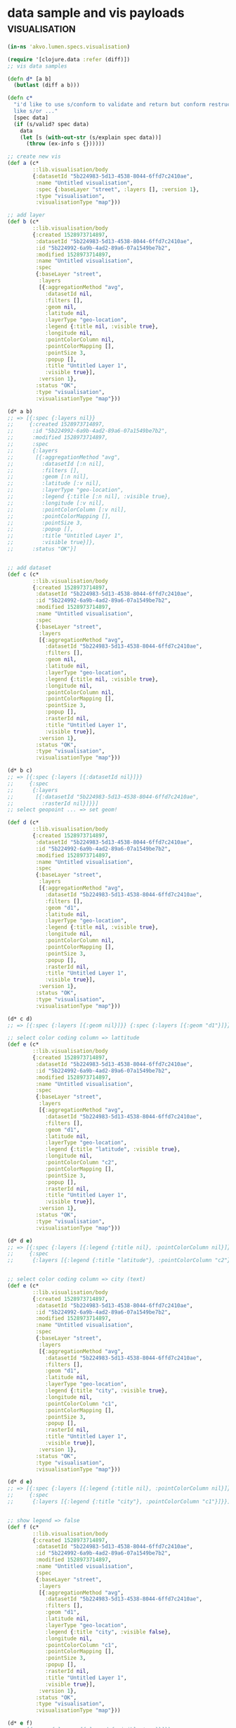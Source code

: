 * data sample and vis payloads                                :visualisation:

#+BEGIN_SRC clojure :tangle no :results silent :exports code
(in-ns 'akvo.lumen.specs.visualisation)

(require '[clojure.data :refer (diff)])
;; vis data samples

(defn d* [a b]
  (butlast (diff a b)))

(defn c*
  "i'd like to use s/conform to validate and return but conform restructure data depending spec conditions
  like s/or ..."
  [spec data]
  (if (s/valid? spec data)
    data
    (let [s (with-out-str (s/explain spec data))]
      (throw (ex-info s {})))))

;; create new vis
(def a (c*
        ::lib.visualisation/body
        {:datasetId "5b224983-5d13-4538-8044-6ffd7c2410ae",
         :name "Untitled visualisation",
         :spec {:baseLayer "street", :layers [], :version 1},
         :type "visualisation",
         :visualisationType "map"}))

;; add layer 
(def b (c*
        ::lib.visualisation/body
        {:created 1528973714897,
         :datasetId "5b224983-5d13-4538-8044-6ffd7c2410ae",
         :id "5b224992-6a9b-4ad2-89a6-07a1549be7b2",
         :modified 1528973714897,
         :name "Untitled visualisation",
         :spec
         {:baseLayer "street",
          :layers
          [{:aggregationMethod "avg",
            :datasetId nil,
            :filters [],
            :geom nil,
            :latitude nil,
            :layerType "geo-location",
            :legend {:title nil, :visible true},
            :longitude nil,
            :pointColorColumn nil,
            :pointColorMapping [],
            :pointSize 3,
            :popup [],
            :title "Untitled Layer 1",
            :visible true}],
          :version 1},
         :status "OK",
         :type "visualisation",
         :visualisationType "map"}))

(d* a b)
;; => [{:spec {:layers nil}}
;;     {:created 1528973714897,
;;      :id "5b224992-6a9b-4ad2-89a6-07a1549be7b2",
;;      :modified 1528973714897,
;;      :spec
;;      {:layers
;;       [{:aggregationMethod "avg",
;;         :datasetId [:n nil],
;;         :filters [],
;;         :geom [:n nil],
;;         :latitude [:v nil],
;;         :layerType "geo-location",
;;         :legend {:title [:n nil], :visible true},
;;         :longitude [:v nil],
;;         :pointColorColumn [:v nil],
;;         :pointColorMapping [],
;;         :pointSize 3,
;;         :popup [],
;;         :title "Untitled Layer 1",
;;         :visible true}]},
;;      :status "OK"}]


;; add dataset
(def c (c*
        ::lib.visualisation/body
        {:created 1528973714897,
         :datasetId "5b224983-5d13-4538-8044-6ffd7c2410ae",
         :id "5b224992-6a9b-4ad2-89a6-07a1549be7b2",
         :modified 1528973714897,
         :name "Untitled visualisation",
         :spec
         {:baseLayer "street",
          :layers
          [{:aggregationMethod "avg",
            :datasetId "5b224983-5d13-4538-8044-6ffd7c2410ae",
            :filters [],
            :geom nil,
            :latitude nil,
            :layerType "geo-location",
            :legend {:title nil, :visible true},
            :longitude nil,
            :pointColorColumn nil,
            :pointColorMapping [],
            :pointSize 3,
            :popup [],
            :rasterId nil,
            :title "Untitled Layer 1",
            :visible true}],
          :version 1},
         :status "OK",
         :type "visualisation",
         :visualisationType "map"}))

(d* b c)
;; => [{:spec {:layers [{:datasetId nil}]}}
;;     {:spec
;;      {:layers
;;       [{:datasetId "5b224983-5d13-4538-8044-6ffd7c2410ae",
;;         :rasterId nil}]}}]
;; select geopoint ... => set geom!

(def d (c*
        ::lib.visualisation/body
        {:created 1528973714897,
         :datasetId "5b224983-5d13-4538-8044-6ffd7c2410ae",
         :id "5b224992-6a9b-4ad2-89a6-07a1549be7b2",
         :modified 1528973714897,
         :name "Untitled visualisation",
         :spec
         {:baseLayer "street",
          :layers
          [{:aggregationMethod "avg",
            :datasetId "5b224983-5d13-4538-8044-6ffd7c2410ae",
            :filters [],
            :geom "d1",
            :latitude nil,
            :layerType "geo-location",
            :legend {:title nil, :visible true},
            :longitude nil,
            :pointColorColumn nil,
            :pointColorMapping [],
            :pointSize 3,
            :popup [],
            :rasterId nil,
            :title "Untitled Layer 1",
            :visible true}],
          :version 1},
         :status "OK",
         :type "visualisation",
         :visualisationType "map"}))

(d* c d)
;; => [{:spec {:layers [{:geom nil}]}} {:spec {:layers [{:geom "d1"}]}}]

;; select color coding column => lattitude
(def e (c*
        ::lib.visualisation/body
        {:created 1528973714897,
         :datasetId "5b224983-5d13-4538-8044-6ffd7c2410ae",
         :id "5b224992-6a9b-4ad2-89a6-07a1549be7b2",
         :modified 1528973714897,
         :name "Untitled visualisation",
         :spec
         {:baseLayer "street",
          :layers
          [{:aggregationMethod "avg",
            :datasetId "5b224983-5d13-4538-8044-6ffd7c2410ae",
            :filters [],
            :geom "d1",
            :latitude nil,
            :layerType "geo-location",
            :legend {:title "latitude", :visible true},
            :longitude nil,
            :pointColorColumn "c2",
            :pointColorMapping [],
            :pointSize 3,
            :popup [],
            :rasterId nil,
            :title "Untitled Layer 1",
            :visible true}],
          :version 1},
         :status "OK",
         :type "visualisation",
         :visualisationType "map"}))

(d* d e)
;; => [{:spec {:layers [{:legend {:title nil}, :pointColorColumn nil}]}}
;;     {:spec
;;      {:layers [{:legend {:title "latitude"}, :pointColorColumn "c2"}]}}]


;; select color coding column => city (text)
(def e (c*
        ::lib.visualisation/body
        {:created 1528973714897,
         :datasetId "5b224983-5d13-4538-8044-6ffd7c2410ae",
         :id "5b224992-6a9b-4ad2-89a6-07a1549be7b2",
         :modified 1528973714897,
         :name "Untitled visualisation",
         :spec
         {:baseLayer "street",
          :layers
          [{:aggregationMethod "avg",
            :datasetId "5b224983-5d13-4538-8044-6ffd7c2410ae",
            :filters [],
            :geom "d1",
            :latitude nil,
            :layerType "geo-location",
            :legend {:title "city", :visible true},
            :longitude nil,
            :pointColorColumn "c1",
            :pointColorMapping [],
            :pointSize 3,
            :popup [],
            :rasterId nil,
            :title "Untitled Layer 1",
            :visible true}],
          :version 1},
         :status "OK",
         :type "visualisation",
         :visualisationType "map"}))

(d* d e)
;; => [{:spec {:layers [{:legend {:title nil}, :pointColorColumn nil}]}}
;;     {:spec
;;      {:layers [{:legend {:title "city"}, :pointColorColumn "c1"}]}}]


;; show legend => false
(def f (c*
        ::lib.visualisation/body
        {:created 1528973714897,
         :datasetId "5b224983-5d13-4538-8044-6ffd7c2410ae",
         :id "5b224992-6a9b-4ad2-89a6-07a1549be7b2",
         :modified 1528973714897,
         :name "Untitled visualisation",
         :spec
         {:baseLayer "street",
          :layers
          [{:aggregationMethod "avg",
            :datasetId "5b224983-5d13-4538-8044-6ffd7c2410ae",
            :filters [],
            :geom "d1",
            :latitude nil,
            :layerType "geo-location",
            :legend {:title "city", :visible false},
            :longitude nil,
            :pointColorColumn "c1",
            :pointColorMapping [],
            :pointSize 3,
            :popup [],
            :rasterId nil,
            :title "Untitled Layer 1",
            :visible true}],
          :version 1},
         :status "OK",
         :type "visualisation",
         :visualisationType "map"}))

(d* e f)
;; => [{:spec {:layers [{:legend {:visible true}}]}}
;;     {:spec {:layers [{:legend {:visible false}}]}}]


;; pop up city(text)
(def g (c*
        ::lib.visualisation/body
        {:created 1528973714897,
         :datasetId "5b224983-5d13-4538-8044-6ffd7c2410ae",
         :id "5b224992-6a9b-4ad2-89a6-07a1549be7b2",
         :modified 1528973714897,
         :name "Untitled visualisation",
         :spec
         {:baseLayer "street",
          :layers
          [{:aggregationMethod "avg",
            :datasetId "5b224983-5d13-4538-8044-6ffd7c2410ae",
            :filters [],
            :geom "d1",
            :latitude nil,
            :layerType "geo-location",
            :legend {:title "city", :visible true},
            :longitude nil,
            :pointColorColumn "c1",
            :pointColorMapping [],
            :pointSize 3,
            :popup [{:column "c1"}],
            :rasterId nil,
            :title "Untitled Layer 1",
            :visible true}],
          :version 1},
         :status "OK",
         :type "visualisation",
         :visualisationType "map"}))

(d* f g)
;; => [{:spec {:layers [{:legend {:visible false}, :popup nil}]}}
;;     {:spec
;;      {:layers [{:legend {:visible true}, :popup [{:column "c1"}]}]}}]

;; theme change point size
(def h (c*
        ::lib.visualisation/body
        {:created 1528973714897,
         :datasetId "5b224983-5d13-4538-8044-6ffd7c2410ae",
         :id "5b224992-6a9b-4ad2-89a6-07a1549be7b2",
         :modified 1528973714897,
         :name "Untitled visualisation",
         :spec
         {:baseLayer "street",
          :layers
          [{:aggregationMethod "avg",
            :datasetId "5b224983-5d13-4538-8044-6ffd7c2410ae",
            :filters [],
            :geom "d1",
            :latitude nil,
            :layerType "geo-location",
            :legend {:title "city", :visible true},
            :longitude nil,
            :pointColorColumn "c1",
            :pointColorMapping [],
            :pointSize "5",
            :popup [{:column "c1"}],
            :rasterId nil,
            :title "Untitled Layer 1",
            :visible true}],
          :version 1},
         :status "OK",
         :type "visualisation",
         :visualisationType "map"}))

(d* g h)
;; => [{:spec {:layers [{:pointSize 3}]}}
;;     {:spec {:layers [{:pointSize "5"}]}}]


;; theme change color
(def i (c*
        ::lib.visualisation/body
        {:created 1528973714897,
         :datasetId "5b224983-5d13-4538-8044-6ffd7c2410ae",
         :id "5b224992-6a9b-4ad2-89a6-07a1549be7b2",
         :modified 1528973714897,
         :name "Untitled visualisation",
         :spec
         {:baseLayer "street",
          :layers
          [{:aggregationMethod "avg",
            :datasetId "5b224983-5d13-4538-8044-6ffd7c2410ae",
            :filters [],
            :geom "d1",
            :latitude nil,
            :layerType "geo-location",
            :legend {:title "city", :visible true},
            :longitude nil,
            :pointColorColumn "c1",
            :pointColorMapping
            [{:color "#c799ae", :op "equals", :value "Amsterdam"}
             {:color "#c799ae", :op "equals", :value "Stockholm"}],
            :pointSize "5",
            :popup [{:column "c1"}],
            :rasterId nil,
            :title "Untitled Layer 1",
            :visible true}],
          :version 1},
         :status "OK",
         :type "visualisation",
         :visualisationType "map"}))

(d* h i)
;; => [{:spec {:layers [{:pointColorMapping nil}]}}
;;     {:spec
;;      {:layers
;;       [{:pointColorMapping
;;         [{:color "#c799ae", :op "equals", :value "Amsterdam"}
;;          {:color "#c799ae", :op "equals", :value "Stockholm"}]}]}}]


;; filtering
;; add filter
(def j (c*
        ::lib.visualisation/body
        {:created 1528973714897,
         :datasetId "5b224983-5d13-4538-8044-6ffd7c2410ae",
         :id "5b224992-6a9b-4ad2-89a6-07a1549be7b2",
         :modified 1528973714897,
         :name "Untitled visualisation",
         :spec
         {:baseLayer "street",
          :layers
          [{:aggregationMethod "avg",
            :datasetId "5b224983-5d13-4538-8044-6ffd7c2410ae",
            :filters
            [{:column "c2",
              :columnType "number",
              :operation "keep",
              :origin "filterMenu",
              :strategy "isLower",
              :value "100000"}],
            :geom "d1",
            :latitude nil,
            :layerType "geo-location",
            :legend {:title "city", :visible true},
            :longitude nil,
            :pointColorColumn "c1",
            :pointColorMapping
            [{:color "#c799ae", :op "equals", :value "Amsterdam"}
             {:color "#c799ae", :op "equals", :value "Stockholm"}],
            :pointSize "5",
            :popup [{:column "c1"}],
            :rasterId nil,
            :title "Untitled Layer 1",
            :visible true}],
          :version 1},
         :status "OK",
         :type "visualisation",
         :visualisationType "map"}))
(d* i j)
;; => [{:spec {:layers [{:filters nil}]}}
;;     {:spec
;;      {:layers
;;       [{:filters
;;         [{:column "c2",
;;           :columnType "number",
;;           :operation "keep",
;;           :origin "filterMenu",
;;           :strategy "isLower",
;;           :value "100000"}]}]}}]


;; another filter example after removing preovious one
(def k (c*
        ::lib.visualisation/body
        {:created 1528973714897,
         :datasetId "5b224983-5d13-4538-8044-6ffd7c2410ae",
         :id "5b224992-6a9b-4ad2-89a6-07a1549be7b2",
         :modified 1528973714897,
         :name "Untitled visualisation",
         :spec
         {:baseLayer "street",
          :layers
          [{:aggregationMethod "avg",
            :datasetId "5b224983-5d13-4538-8044-6ffd7c2410ae",
            :filters
            [{:column "c2",
              :columnType "number",
              :operation "remove",
              :origin "filterMenu",
              :strategy "is",
              :value "78"}],
            :geom "d1",
            :latitude nil,
            :layerType "geo-location",
            :legend {:title "city", :visible true},
            :longitude nil,
            :pointColorColumn "c1",
            :pointColorMapping
            [{:color "#c799ae", :op "equals", :value "Amsterdam"}
             {:color "#c799ae", :op "equals", :value "Stockholm"}],
            :pointSize "5",
            :popup [{:column "c1"}],
            :rasterId nil,
            :title "Untitled Layer 1",
            :visible true}],
          :version 1},
         :status "OK",
         :type "visualisation",
         :visualisationType "map"}))
(d* i k)
;; => [{:spec {:layers [{:filters nil}]}}
;;     {:spec
;;      {:layers
;;       [{:filters
;;         [{:column "c2",
;;           :columnType "number",
;;           :operation "remove",
;;           :origin "filterMenu",
;;           :strategy "is",
;;           :value "78"}]}]}}]
#+END_SRC

#+BEGIN_SRC clojure :tangle no :exports code :results silent
(in-ns 'akvo.lumen.specs.visualisation)
(require '[clojure.data :refer (diff)]

         '[akvo.lumen.transformation :as transformation]
         '[akvo.lumen.transformation.engine :as transformation.engine]
         '[clojure.walk :refer (keywordize-keys)]
         '[clojure.spec.alpha :as s]
         '[akvo.lumen.specs.transformations])

(defn d* [a b]
  (butlast (diff a b)))

(defn c*
  "i'd like to use s/conform to validate and return but conform restructure data depending spec conditions
  like s/or ..."
  [spec data]
  (if (s/valid? spec data)
    data
    (let [s (with-out-str (s/explain spec data))]
      (throw (ex-info s {})))))

;; generate-geopoints
(def a {:transformation
        {:args
         {:ColumnTitleGeo "",
          :columnNameLat "c2",
          :columnNameLong "c3",
          :columnTitleGeo "asdasd"},
         :onError "fail",
         :akvo.lumen.transformation.engine/op "core/generate-geopoints"},
         :akvo.lumen.transformation/type :transformation})


(transformation.engine/valid? (:transformation a))

(c* ::transformation.engine/op-spec (:transformation a))
(c* ::transformation/command a)
;; => {:transformation
;;     {"args"
;;      {"ColumnTitleGeo" "",
;;       "columnNameLat" "c2",
;;       "columnNameLong" "c3",
;;       "columnTitleGeo" "asdasd"},
;;      "onError" "fail",
;;      "op" "core/generate-geopoints"},
;;     :akvo.lumen.transformation/type :transformation}



;; core/combine
(def b {:transformation
        {:args
         {:columnNames ["c1" "c1"], :newColumnTitle "yupie", :separator ","},
         :onError "fail",
         :akvo.lumen.transformation.engine/op "core/combine"},
        :akvo.lumen.transformation/type :transformation})

(c* ::transformation/command b)
;; => {:transformation
;;     {"args"
;;      {"columnNames" ["c1" "c1"],
;;       "newColumnTitle" "yupie",
;;       "separator" ","},
;;      "onError" "fail",
;;      "op" "core/combine"},
;;     :akvo.lumen.transformation/type :transformation}
#+END_SRC

#+BEGIN_SRC clojure :tangle no :results value pp replace :exports both
(in-ns 'akvo.lumen.specs.visualisation)
(def data {:name "Untitled visualisation",
	   :visualisationType "map",
	   :type "visualisation",
	   :created 1528892610519,
	   :modified 1528892610519,
	   :datasetId nil,
	   :spec
	   {:version 1,
	    :baseLayer "street",
	    :layers
	    [{:aggregationMethod "avg",
	      :popup [],
	      :filters [],
	      :layerType "geo-location",
	      :legend {:title nil, :visible true},
	      :rasterId nil,
	      :pointSize 3,
	      :pointColorMapping [],
	      :longitude nil,
	      :datasetId "5b210c21-fa20-4f93-a9ba-6ec75c9ce5ae",
	      :title "jor",
	      :geom "d1",
	      :pointColorColumn nil,
	      :latitude nil,
	      :visible true}]},
	   :status "OK",
	   :id "5b210cc2-6430-4b81-b68a-d89b9d045048"})

(s/valid? ::lib.visualisation/body data)
 #+END_SRC

 #+RESULTS:
 : 16:08:35.793 [nREPL-worker-37] WARN  akvo.lumen.specs.core - "trying to parse string as int ...cant parse 3 as int"
 : 
 : true
